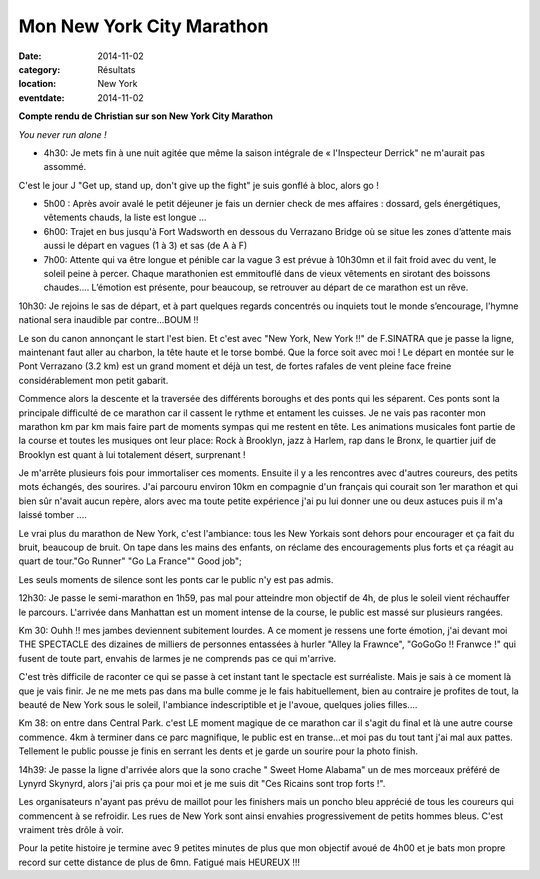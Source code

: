 Mon New York City Marathon
==========================

:date: 2014-11-02
:category: Résultats
:location: New York
:eventdate: 2014-11-02

**Compte rendu de Christian sur son New York City Marathon**



.. image:: http://assets.acr-dijon.org/ny1.jpg

*You never run alone !*

- 4h30: Je mets fin à une nuit agitée que même la saison intégrale de « l'Inspecteur Derrick" ne m'aurait pas assommé.
C'est le jour J "Get up, stand up, don't give up the fight" je suis gonflé à bloc, alors go !

- 5h00 : Après avoir avalé le petit déjeuner je fais un dernier check de mes affaires : dossard, gels énergétiques, vêtements chauds, la liste est longue …

- 6h00: Trajet en bus jusqu'à Fort Wadsworth en dessous du Verrazano Bridge où se situe les zones d’attente mais aussi le départ en vagues (1 à 3) et sas (de A à F)

- 7h00: Attente qui va être longue et pénible car la vague 3 est prévue à 10h30mn et il fait froid avec du vent, le soleil peine à percer. Chaque marathonien est emmitouflé dans de vieux vêtements en sirotant des boissons chaudes…. L’émotion est présente, pour beaucoup, se retrouver au départ de ce marathon est un rêve. 

.. image:: http://assets.acr-dijon.org/ny2.jpg

10h30: Je rejoins le sas de départ, et à part quelques regards concentrés ou inquiets tout le monde s’encourage, l'hymne national sera inaudible par contre...BOUM !!

Le son du canon annonçant le start l'est bien. Et c'est avec "New York, New York !!" de F.SINATRA que je passe la ligne, maintenant faut aller au charbon, la tête haute et le torse bombé. Que la force soit avec moi !
Le départ en montée sur le Pont Verrazano (3.2 km) est un grand moment et déjà un test, de fortes rafales de vent pleine face freine considérablement mon petit gabarit.

Commence alors la descente et la traversée des différents boroughs et des ponts qui les séparent. Ces ponts sont la principale difficulté de ce marathon car il cassent le rythme et entament les cuisses.
Je ne vais pas raconter mon marathon km par km mais faire part de moments sympas qui me restent en tête.
Les animations musicales font partie de la course et toutes les musiques ont leur place: Rock à Brooklyn, jazz à Harlem, rap dans le Bronx, le quartier juif de Brooklyn est quant à lui totalement désert, surprenant ! 

.. image:: http://assets.acr-dijon.org/ny3.jpg

Je m'arrête plusieurs fois pour immortaliser ces moments.
Ensuite il y a les rencontres avec d'autres coureurs, des petits mots échangés, des sourires. J'ai parcouru environ 10km en compagnie d'un français qui courait son 1er marathon et qui bien sûr n'avait aucun repère, alors avec ma toute petite expérience j'ai pu lui donner une ou deux astuces puis il m'a laissé tomber ....

Le vrai plus du marathon de New York, c'est l'ambiance: tous les New Yorkais sont dehors pour encourager et ça fait du bruit, beaucoup de bruit. On tape dans les mains des enfants, on réclame des encouragements plus forts et ça réagit au quart de tour."Go Runner" "Go La France"" Good job";

Les seuls moments de silence sont les ponts car le public n'y est pas admis. 

.. image:: http://assets.acr-dijon.org/ny4.jpg

12h30: Je passe le semi-marathon en 1h59, pas mal pour atteindre mon objectif de 4h, de plus le soleil vient réchauffer le parcours. L'arrivée dans Manhattan est un moment intense de la course, le public est massé sur plusieurs rangées.

Km 30: Ouhh !! mes jambes deviennent subitement lourdes. A ce moment je ressens une forte émotion, j'ai devant moi THE SPECTACLE des dizaines de milliers de personnes entassées à hurler "Alley la Frawnce", "GoGoGo !! Franwce !" qui fusent de toute part, envahis de larmes je ne comprends pas ce qui m'arrive.

C'est très difficile de raconter ce qui se passe à cet instant tant le spectacle est surréaliste. Mais je sais à ce moment là que je vais finir. Je ne me mets pas dans ma bulle comme je le fais habituellement, bien au contraire je profites de tout, la beauté de New York sous le soleil, l'ambiance indescriptible et je l'avoue, quelques jolies filles....

Km 38: on entre dans Central Park. c'est LE moment magique de ce marathon car il s'agit du final et là une autre course commence. 4km à terminer dans ce parc magnifique, le public est en transe...et moi pas du tout tant j'ai mal aux pattes. Tellement le public pousse je finis en serrant les dents et je garde un sourire pour la photo finish.

14h39: Je passe la ligne d'arrivée alors que la sono crache " Sweet Home Alabama" un de mes morceaux préféré de Lynyrd Skynyrd, alors j'ai pris ça pour moi et je me suis dit "Ces Ricains sont trop forts !".

Les organisateurs n'ayant pas prévu de maillot pour les finishers mais un poncho bleu apprécié de tous les coureurs qui commencent à se refroidir. Les rues de New York sont ainsi envahies progressivement de petits hommes bleus. C'est vraiment très drôle à voir.

Pour la petite histoire je termine avec 9 petites minutes de plus que mon objectif avoué de 4h00 et je bats mon propre record sur cette distance de plus de 6mn. Fatigué mais HEUREUX !!! 

